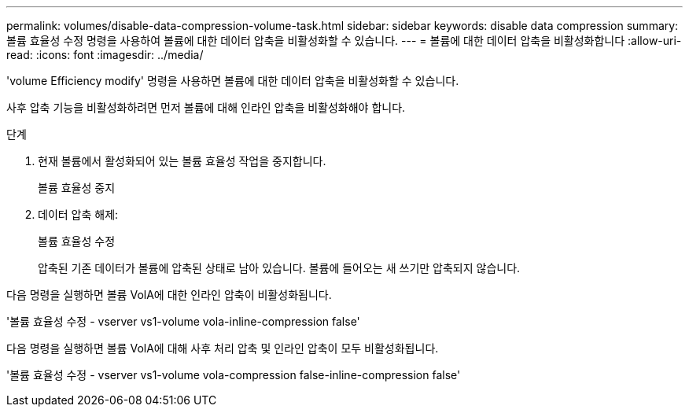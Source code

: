 ---
permalink: volumes/disable-data-compression-volume-task.html 
sidebar: sidebar 
keywords: disable data compression 
summary: 볼륨 효율성 수정 명령을 사용하여 볼륨에 대한 데이터 압축을 비활성화할 수 있습니다. 
---
= 볼륨에 대한 데이터 압축을 비활성화합니다
:allow-uri-read: 
:icons: font
:imagesdir: ../media/


[role="lead"]
'volume Efficiency modify' 명령을 사용하면 볼륨에 대한 데이터 압축을 비활성화할 수 있습니다.

사후 압축 기능을 비활성화하려면 먼저 볼륨에 대해 인라인 압축을 비활성화해야 합니다.

.단계
. 현재 볼륨에서 활성화되어 있는 볼륨 효율성 작업을 중지합니다.
+
볼륨 효율성 중지

. 데이터 압축 해제:
+
볼륨 효율성 수정

+
압축된 기존 데이터가 볼륨에 압축된 상태로 남아 있습니다. 볼륨에 들어오는 새 쓰기만 압축되지 않습니다.



다음 명령을 실행하면 볼륨 VolA에 대한 인라인 압축이 비활성화됩니다.

'볼륨 효율성 수정 - vserver vs1-volume vola-inline-compression false'

다음 명령을 실행하면 볼륨 VolA에 대해 사후 처리 압축 및 인라인 압축이 모두 비활성화됩니다.

'볼륨 효율성 수정 - vserver vs1-volume vola-compression false-inline-compression false'
